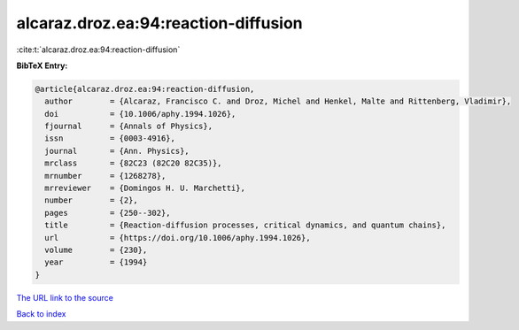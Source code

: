 alcaraz.droz.ea:94:reaction-diffusion
=====================================

:cite:t:`alcaraz.droz.ea:94:reaction-diffusion`

**BibTeX Entry:**

.. code-block:: bibtex

   @article{alcaraz.droz.ea:94:reaction-diffusion,
     author        = {Alcaraz, Francisco C. and Droz, Michel and Henkel, Malte and Rittenberg, Vladimir},
     doi           = {10.1006/aphy.1994.1026},
     fjournal      = {Annals of Physics},
     issn          = {0003-4916},
     journal       = {Ann. Physics},
     mrclass       = {82C23 (82C20 82C35)},
     mrnumber      = {1268278},
     mrreviewer    = {Domingos H. U. Marchetti},
     number        = {2},
     pages         = {250--302},
     title         = {Reaction-diffusion processes, critical dynamics, and quantum chains},
     url           = {https://doi.org/10.1006/aphy.1994.1026},
     volume        = {230},
     year          = {1994}
   }

`The URL link to the source <https://doi.org/10.1006/aphy.1994.1026>`__


`Back to index <../By-Cite-Keys.html>`__
